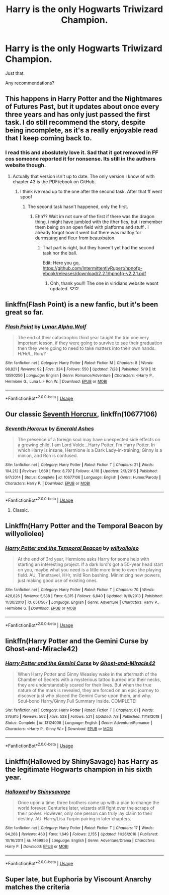 #+TITLE: Harry is the only Hogwarts Triwizard Champion.

* Harry is the only Hogwarts Triwizard Champion.
:PROPERTIES:
:Author: TheVoteMote
:Score: 30
:DateUnix: 1596508317.0
:DateShort: 2020-Aug-04
:FlairText: Request
:END:
Just that.

Any recommendations?


** This happens in Harry Potter and the Nightmares of Futures Past, but it updates about once every three years and has only just passed the first task. I do still recommend the story, despite being incomplete, as it's a really enjoyable read that I keep coming back to.
:PROPERTIES:
:Author: thrawnca
:Score: 16
:DateUnix: 1596523992.0
:DateShort: 2020-Aug-04
:END:

*** I read this and aboslutely love it. Sad that it got removed in FF cos someone reported it for nonsense. Its still in the authors website though.
:PROPERTIES:
:Author: Ammonine
:Score: 6
:DateUnix: 1596531389.0
:DateShort: 2020-Aug-04
:END:

**** Actually that version isn't up to date. The only version I know of with chapter 43 is the PDF/ebook on GitHub.
:PROPERTIES:
:Author: thrawnca
:Score: 2
:DateUnix: 1596531447.0
:DateShort: 2020-Aug-04
:END:

***** I think ive read up to the one after the second task. After that ff went spoof
:PROPERTIES:
:Author: Ammonine
:Score: 2
:DateUnix: 1596531964.0
:DateShort: 2020-Aug-04
:END:

****** The second task hasn't happened, only the first.
:PROPERTIES:
:Author: thrawnca
:Score: 2
:DateUnix: 1596532030.0
:DateShort: 2020-Aug-04
:END:

******* Ehh?? Wait im not sure of the first if there was the dragon thing, i might have jumbled with the ither fics, but i remember them being on an open field with platforms and stuff . I already forgot how it went but there was malfoy for durmstang and fleur from beauxbaton.
:PROPERTIES:
:Author: Ammonine
:Score: 2
:DateUnix: 1596532672.0
:DateShort: 2020-Aug-04
:END:

******** That part is right, but they haven't yet had the second task nor the ball.

Edit: Here you go, [[https://github.com/IntermittentlyRupert/hpnofp-ebook/releases/download/2.2.1/hpnofp-v2.2.1.pdf]]
:PROPERTIES:
:Author: thrawnca
:Score: 4
:DateUnix: 1596532766.0
:DateShort: 2020-Aug-04
:END:

********* Ohh, thank you!!! The one in viridians website wasnt updated. ♡♡
:PROPERTIES:
:Author: Ammonine
:Score: 1
:DateUnix: 1596553066.0
:DateShort: 2020-Aug-04
:END:


** linkffn(Flash Point) is a new fanfic, but it's been great so far.
:PROPERTIES:
:Author: Cally6
:Score: 3
:DateUnix: 1596518358.0
:DateShort: 2020-Aug-04
:END:

*** [[https://www.fanfiction.net/s/13590250/1/][*/Flash Point/*]] by [[https://www.fanfiction.net/u/13445878/Lunar-Alpha-Wolf][/Lunar.Alpha.Wolf/]]

#+begin_quote
  The end of their catastrophic third year taught the trio one very important lesson, if they were going to survive to see their graduation then they were going to need to take matters into their own hands. H/Hr/L, Ron/?
#+end_quote

^{/Site/:} ^{fanfiction.net} ^{*|*} ^{/Category/:} ^{Harry} ^{Potter} ^{*|*} ^{/Rated/:} ^{Fiction} ^{M} ^{*|*} ^{/Chapters/:} ^{8} ^{*|*} ^{/Words/:} ^{98,821} ^{*|*} ^{/Reviews/:} ^{92} ^{*|*} ^{/Favs/:} ^{324} ^{*|*} ^{/Follows/:} ^{550} ^{*|*} ^{/Updated/:} ^{7/28} ^{*|*} ^{/Published/:} ^{5/19} ^{*|*} ^{/id/:} ^{13590250} ^{*|*} ^{/Language/:} ^{English} ^{*|*} ^{/Genre/:} ^{Romance/Adventure} ^{*|*} ^{/Characters/:} ^{<Harry} ^{P.,} ^{Hermione} ^{G.,} ^{Luna} ^{L.>} ^{Ron} ^{W.} ^{*|*} ^{/Download/:} ^{[[http://www.ff2ebook.com/old/ffn-bot/index.php?id=13590250&source=ff&filetype=epub][EPUB]]} ^{or} ^{[[http://www.ff2ebook.com/old/ffn-bot/index.php?id=13590250&source=ff&filetype=mobi][MOBI]]}

--------------

*FanfictionBot*^{2.0.0-beta} | [[https://github.com/tusing/reddit-ffn-bot/wiki/Usage][Usage]]
:PROPERTIES:
:Author: FanfictionBot
:Score: 2
:DateUnix: 1596518382.0
:DateShort: 2020-Aug-04
:END:


** Our classic [[https://www.fanfiction.net/s/10677106/1/Seventh-Horcrux][Seventh Horcrux]], linkffn(10677106)
:PROPERTIES:
:Author: InquisitorCOC
:Score: 5
:DateUnix: 1596518155.0
:DateShort: 2020-Aug-04
:END:

*** [[https://www.fanfiction.net/s/10677106/1/][*/Seventh Horcrux/*]] by [[https://www.fanfiction.net/u/4112736/Emerald-Ashes][/Emerald Ashes/]]

#+begin_quote
  The presence of a foreign soul may have unexpected side effects on a growing child. I am Lord Volde...Harry Potter. I'm Harry Potter. In which Harry is insane, Hermione is a Dark Lady-in-training, Ginny is a minion, and Ron is confused.
#+end_quote

^{/Site/:} ^{fanfiction.net} ^{*|*} ^{/Category/:} ^{Harry} ^{Potter} ^{*|*} ^{/Rated/:} ^{Fiction} ^{T} ^{*|*} ^{/Chapters/:} ^{21} ^{*|*} ^{/Words/:} ^{104,212} ^{*|*} ^{/Reviews/:} ^{1,669} ^{*|*} ^{/Favs/:} ^{8,797} ^{*|*} ^{/Follows/:} ^{4,118} ^{*|*} ^{/Updated/:} ^{2/3/2015} ^{*|*} ^{/Published/:} ^{9/7/2014} ^{*|*} ^{/Status/:} ^{Complete} ^{*|*} ^{/id/:} ^{10677106} ^{*|*} ^{/Language/:} ^{English} ^{*|*} ^{/Genre/:} ^{Humor/Parody} ^{*|*} ^{/Characters/:} ^{Harry} ^{P.} ^{*|*} ^{/Download/:} ^{[[http://www.ff2ebook.com/old/ffn-bot/index.php?id=10677106&source=ff&filetype=epub][EPUB]]} ^{or} ^{[[http://www.ff2ebook.com/old/ffn-bot/index.php?id=10677106&source=ff&filetype=mobi][MOBI]]}

--------------

*FanfictionBot*^{2.0.0-beta} | [[https://github.com/tusing/reddit-ffn-bot/wiki/Usage][Usage]]
:PROPERTIES:
:Author: FanfictionBot
:Score: 4
:DateUnix: 1596518174.0
:DateShort: 2020-Aug-04
:END:

**** Classic.
:PROPERTIES:
:Author: GreyWyre
:Score: 2
:DateUnix: 1596524656.0
:DateShort: 2020-Aug-04
:END:


** Linkffn(Harry Potter and the Temporal Beacon by willyolioleo)
:PROPERTIES:
:Author: JOKERRule
:Score: 1
:DateUnix: 1596543196.0
:DateShort: 2020-Aug-04
:END:

*** [[https://www.fanfiction.net/s/6517567/1/][*/Harry Potter and the Temporal Beacon/*]] by [[https://www.fanfiction.net/u/2620084/willyolioleo][/willyolioleo/]]

#+begin_quote
  At the end of 3rd year, Hermione asks Harry for some help with starting an interesting project. If a dark lord's got a 50-year head start on you, maybe what you need is a little more time to even the playing field. AU, Timetravel, HHr, mild Ron bashing. Minimizing new powers, just making good use of existing ones.
#+end_quote

^{/Site/:} ^{fanfiction.net} ^{*|*} ^{/Category/:} ^{Harry} ^{Potter} ^{*|*} ^{/Rated/:} ^{Fiction} ^{T} ^{*|*} ^{/Chapters/:} ^{70} ^{*|*} ^{/Words/:} ^{428,826} ^{*|*} ^{/Reviews/:} ^{5,588} ^{*|*} ^{/Favs/:} ^{6,315} ^{*|*} ^{/Follows/:} ^{6,840} ^{*|*} ^{/Updated/:} ^{9/19/2013} ^{*|*} ^{/Published/:} ^{11/30/2010} ^{*|*} ^{/id/:} ^{6517567} ^{*|*} ^{/Language/:} ^{English} ^{*|*} ^{/Genre/:} ^{Adventure} ^{*|*} ^{/Characters/:} ^{Harry} ^{P.,} ^{Hermione} ^{G.} ^{*|*} ^{/Download/:} ^{[[http://www.ff2ebook.com/old/ffn-bot/index.php?id=6517567&source=ff&filetype=epub][EPUB]]} ^{or} ^{[[http://www.ff2ebook.com/old/ffn-bot/index.php?id=6517567&source=ff&filetype=mobi][MOBI]]}

--------------

*FanfictionBot*^{2.0.0-beta} | [[https://github.com/tusing/reddit-ffn-bot/wiki/Usage][Usage]]
:PROPERTIES:
:Author: FanfictionBot
:Score: 2
:DateUnix: 1596543213.0
:DateShort: 2020-Aug-04
:END:


** linkffn(Harry Potter and the Gemini Curse by Ghost-and-Miracle42)
:PROPERTIES:
:Author: Valanil
:Score: 1
:DateUnix: 1596570271.0
:DateShort: 2020-Aug-05
:END:

*** [[https://www.fanfiction.net/s/13124008/1/][*/Harry Potter and the Gemini Curse/*]] by [[https://www.fanfiction.net/u/7128893/Ghost-and-Miracle42][/Ghost-and-Miracle42/]]

#+begin_quote
  When Harry Potter and Ginny Weasley wake in the aftermath of the Chamber of Secrets with a mysterious tattoo burned into their necks, they are understandably scared for their lives. But when the true nature of the mark is revealed, they are forced on an epic journey to discover just who placed the Gemini Curse upon them, and why. Soul-bond Harry/Ginny.Full Summary Inside. COMPLETE!
#+end_quote

^{/Site/:} ^{fanfiction.net} ^{*|*} ^{/Category/:} ^{Harry} ^{Potter} ^{*|*} ^{/Rated/:} ^{Fiction} ^{T} ^{*|*} ^{/Chapters/:} ^{61} ^{*|*} ^{/Words/:} ^{376,615} ^{*|*} ^{/Reviews/:} ^{562} ^{*|*} ^{/Favs/:} ^{528} ^{*|*} ^{/Follows/:} ^{521} ^{*|*} ^{/Updated/:} ^{7/8} ^{*|*} ^{/Published/:} ^{11/18/2018} ^{*|*} ^{/Status/:} ^{Complete} ^{*|*} ^{/id/:} ^{13124008} ^{*|*} ^{/Language/:} ^{English} ^{*|*} ^{/Genre/:} ^{Adventure/Romance} ^{*|*} ^{/Characters/:} ^{<Harry} ^{P.,} ^{Ginny} ^{W.>} ^{*|*} ^{/Download/:} ^{[[http://www.ff2ebook.com/old/ffn-bot/index.php?id=13124008&source=ff&filetype=epub][EPUB]]} ^{or} ^{[[http://www.ff2ebook.com/old/ffn-bot/index.php?id=13124008&source=ff&filetype=mobi][MOBI]]}

--------------

*FanfictionBot*^{2.0.0-beta} | [[https://github.com/tusing/reddit-ffn-bot/wiki/Usage][Usage]]
:PROPERTIES:
:Author: FanfictionBot
:Score: 2
:DateUnix: 1596570287.0
:DateShort: 2020-Aug-05
:END:


** Linkffn(Hallowed by ShinySavage) has Harry as the legitimate Hogwarts champion in his sixth year.
:PROPERTIES:
:Author: bgottfried91
:Score: 1
:DateUnix: 1596575523.0
:DateShort: 2020-Aug-05
:END:

*** [[https://www.fanfiction.net/s/7469856/1/][*/Hallowed/*]] by [[https://www.fanfiction.net/u/1153660/Shinysavage][/Shinysavage/]]

#+begin_quote
  Once upon a time, three brothers came up with a plan to change the world forever. Centuries later, wizards still fight over the scraps of their power. However, only one person can truly lay claim to their destiny. AU. Harry/Lisa Turpin pairing in later chapters.
#+end_quote

^{/Site/:} ^{fanfiction.net} ^{*|*} ^{/Category/:} ^{Harry} ^{Potter} ^{*|*} ^{/Rated/:} ^{Fiction} ^{T} ^{*|*} ^{/Chapters/:} ^{17} ^{*|*} ^{/Words/:} ^{94,268} ^{*|*} ^{/Reviews/:} ^{463} ^{*|*} ^{/Favs/:} ^{1,649} ^{*|*} ^{/Follows/:} ^{2,155} ^{*|*} ^{/Updated/:} ^{11/26/2016} ^{*|*} ^{/Published/:} ^{10/16/2011} ^{*|*} ^{/id/:} ^{7469856} ^{*|*} ^{/Language/:} ^{English} ^{*|*} ^{/Genre/:} ^{Adventure/Drama} ^{*|*} ^{/Characters/:} ^{Harry} ^{P.} ^{*|*} ^{/Download/:} ^{[[http://www.ff2ebook.com/old/ffn-bot/index.php?id=7469856&source=ff&filetype=epub][EPUB]]} ^{or} ^{[[http://www.ff2ebook.com/old/ffn-bot/index.php?id=7469856&source=ff&filetype=mobi][MOBI]]}

--------------

*FanfictionBot*^{2.0.0-beta} | [[https://github.com/tusing/reddit-ffn-bot/wiki/Usage][Usage]]
:PROPERTIES:
:Author: FanfictionBot
:Score: 1
:DateUnix: 1596575545.0
:DateShort: 2020-Aug-05
:END:


** Super late, but Euphoria by Viscount Anarchy matches the criteria
:PROPERTIES:
:Author: ThatColossalWreck
:Score: 1
:DateUnix: 1598167189.0
:DateShort: 2020-Aug-23
:END:
